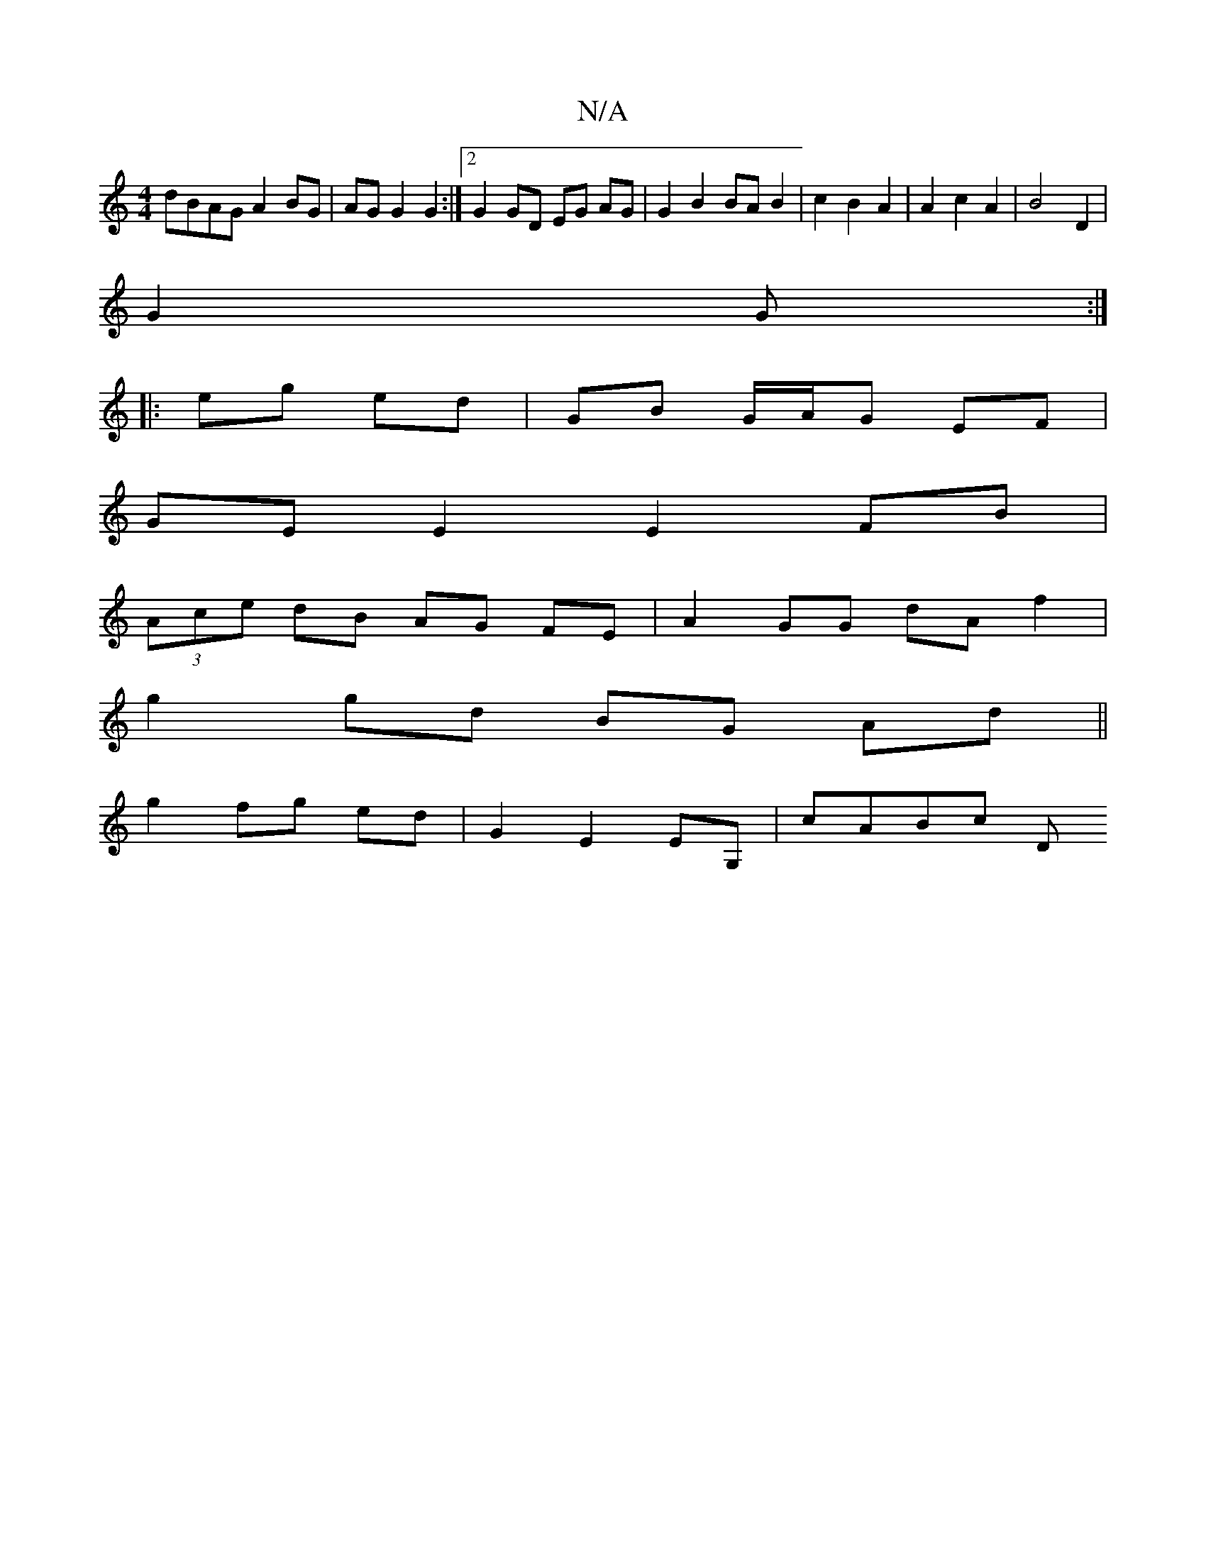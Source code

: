 X:1
T:N/A
M:4/4
R:N/A
K:Cmajor
 dBAG A2 BG | AG G2 G2:|2 G2 GD EG AG| G2 B2 BA B2 | c2 B2 A2 | A2 c2 A2 | B4 D2 |
G2 G :|
|: eg ed | GB G/A/G EF |
GE E2 E2 FB |
(3Ace dB AG FE|A2 GG dAf2|
g2 gd BG Ad||
g2 fg ed | G2 E2 EG, | cABc D
